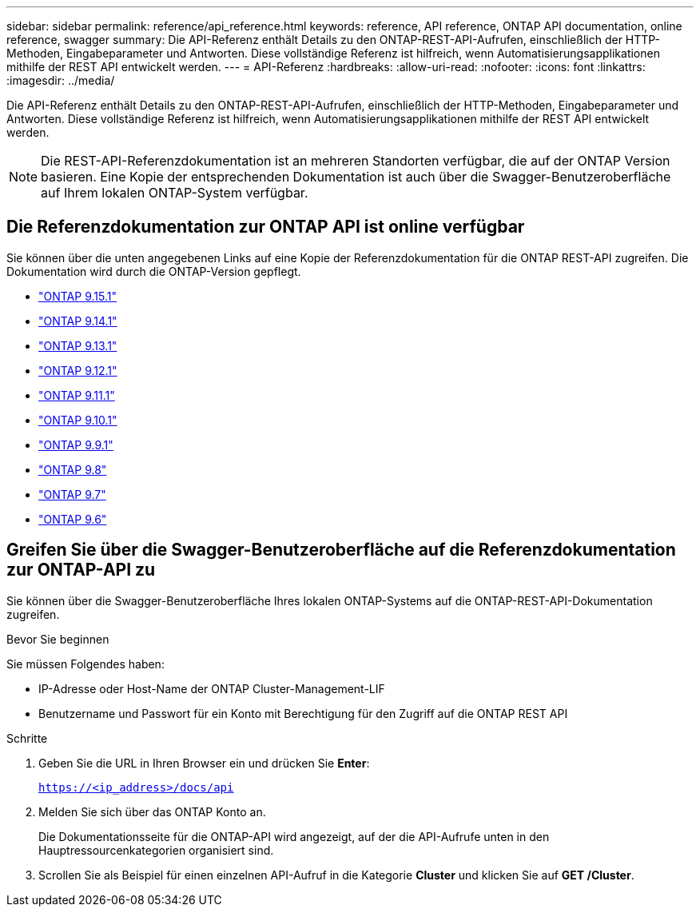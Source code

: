 ---
sidebar: sidebar 
permalink: reference/api_reference.html 
keywords: reference, API reference, ONTAP API documentation, online reference, swagger 
summary: Die API-Referenz enthält Details zu den ONTAP-REST-API-Aufrufen, einschließlich der HTTP-Methoden, Eingabeparameter und Antworten. Diese vollständige Referenz ist hilfreich, wenn Automatisierungsapplikationen mithilfe der REST API entwickelt werden. 
---
= API-Referenz
:hardbreaks:
:allow-uri-read: 
:nofooter: 
:icons: font
:linkattrs: 
:imagesdir: ../media/


[role="lead"]
Die API-Referenz enthält Details zu den ONTAP-REST-API-Aufrufen, einschließlich der HTTP-Methoden, Eingabeparameter und Antworten. Diese vollständige Referenz ist hilfreich, wenn Automatisierungsapplikationen mithilfe der REST API entwickelt werden.


NOTE: Die REST-API-Referenzdokumentation ist an mehreren Standorten verfügbar, die auf der ONTAP Version basieren. Eine Kopie der entsprechenden Dokumentation ist auch über die Swagger-Benutzeroberfläche auf Ihrem lokalen ONTAP-System verfügbar.



== Die Referenzdokumentation zur ONTAP API ist online verfügbar

Sie können über die unten angegebenen Links auf eine Kopie der Referenzdokumentation für die ONTAP REST-API zugreifen. Die Dokumentation wird durch die ONTAP-Version gepflegt.

* https://docs.netapp.com/us-en/ontap-restapi/ontap/getting_started_with_the_ontap_rest_api.html["ONTAP 9.15.1"^]
* https://docs.netapp.com/us-en/ontap-restapi-9141/ontap/getting_started_with_the_ontap_rest_api.html["ONTAP 9.14.1"^]
* https://docs.netapp.com/us-en/ontap-restapi-9131/ontap/getting_started_with_the_ontap_rest_api.html["ONTAP 9.13.1"^]
* https://docs.netapp.com/us-en/ontap-restapi-9121/ontap/getting_started_with_the_ontap_rest_api.html["ONTAP 9.12.1"^]
* https://docs.netapp.com/us-en/ontap-restapi-9111/ontap/getting_started_with_the_ontap_rest_api.html["ONTAP 9.11.1"^]
* https://docs.netapp.com/us-en/ontap-restapi-9101/ontap/getting_started_with_the_ontap_rest_api.html["ONTAP 9.10.1"^]
* https://docs.netapp.com/us-en/ontap-restapi-991/ontap/getting_started_with_the_ontap_rest_api.html["ONTAP 9.9.1"^]
* https://docs.netapp.com/us-en/ontap-restapi-98/ontap/getting_started_with_the_ontap_rest_api.html["ONTAP 9.8"^]
* https://docs.netapp.com/us-en/ontap-restapi-97/ontap/getting_started_with_the_ontap_rest_api.html["ONTAP 9.7"^]
* https://docs.netapp.com/us-en/ontap-restapi-96/ontap/getting_started_with_the_ontap_rest_api.html["ONTAP 9.6"^]




== Greifen Sie über die Swagger-Benutzeroberfläche auf die Referenzdokumentation zur ONTAP-API zu

Sie können über die Swagger-Benutzeroberfläche Ihres lokalen ONTAP-Systems auf die ONTAP-REST-API-Dokumentation zugreifen.

.Bevor Sie beginnen
Sie müssen Folgendes haben:

* IP-Adresse oder Host-Name der ONTAP Cluster-Management-LIF
* Benutzername und Passwort für ein Konto mit Berechtigung für den Zugriff auf die ONTAP REST API


.Schritte
. Geben Sie die URL in Ihren Browser ein und drücken Sie *Enter*:
+
`https://<ip_address>/docs/api`

. Melden Sie sich über das ONTAP Konto an.
+
Die Dokumentationsseite für die ONTAP-API wird angezeigt, auf der die API-Aufrufe unten in den Hauptressourcenkategorien organisiert sind.

. Scrollen Sie als Beispiel für einen einzelnen API-Aufruf in die Kategorie *Cluster* und klicken Sie auf *GET /Cluster*.

